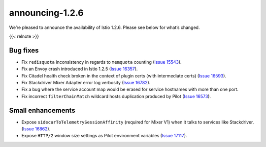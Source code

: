 announcing-1.2.6
===================

We’re pleased to announce the availability of Istio 1.2.6. Please see
below for what’s changed.

{{< relnote >}}

Bug fixes
---------

-  Fix ``redisquota`` inconsistency in regards to ``memquota`` counting
   (`Issue 15543 <https://github.com/istio/istio/issues/15543>`_).
-  Fix an Envoy crash introduced in Istio 1.2.5 (`Issue
   16357 <https://github.com/istio/istio/issues/16357>`_).
-  Fix Citadel health check broken in the context of plugin certs (with
   intermediate certs) (`Issue
   16593 <https://github.com/istio/istio/issues/16593>`_).
-  Fix Stackdriver Mixer Adapter error log verbosity (`Issue
   16782 <https://github.com/istio/istio/issues/16782>`_).
-  Fix a bug where the service account map would be erased for service
   hostnames with more than one port.
-  Fix incorrect ``filterChainMatch`` wildcard hosts duplication
   produced by Pilot (`Issue
   16573 <https://github.com/istio/istio/issues/16573>`_).

Small enhancements
------------------

-  Expose ``sidecarToTelemetrySessionAffinity`` (required for Mixer V1)
   when it talks to services like Stackdriver. (`Issue
   16862 <https://github.com/istio/istio/issues/16862>`_).
-  Expose ``HTTP/2`` window size settings as Pilot environment variables
   (`Issue 17117 <https://github.com/istio/istio/issues/17117>`_).
